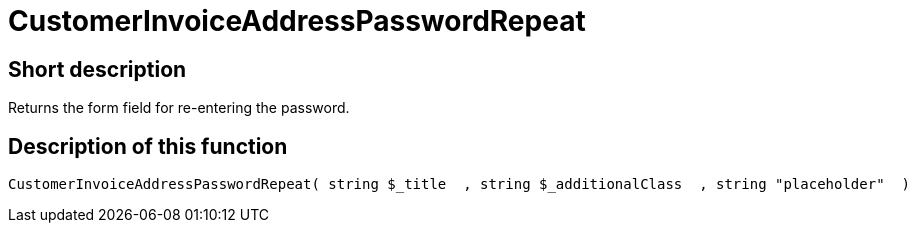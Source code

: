 = CustomerInvoiceAddressPasswordRepeat
:lang: en
// include::{includedir}/_header.adoc[]
:keywords: CustomerInvoiceAddressPasswordRepeat
:position: 0

//  auto generated content Wed, 05 Jul 2017 23:48:31 +0200
== Short description

Returns the form field for re-entering the password.

== Description of this function

[source,plenty]
----

CustomerInvoiceAddressPasswordRepeat( string $_title  , string $_additionalClass  , string "placeholder"  )

----

